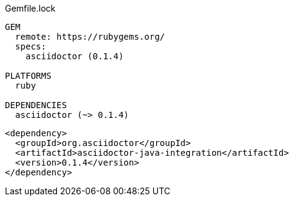 // tag::タイトル付きブロック要素（シンタックスハイライトなし）[]
.Gemfile.lock
----
GEM
  remote: https://rubygems.org/
  specs:
    asciidoctor (0.1.4)

PLATFORMS
  ruby

DEPENDENCIES
  asciidoctor (~> 0.1.4)
----
// end::タイトル付きブロック要素（シンタックスハイライトなし）[]


// tag::カスタム置換属性[]
:version: 0.1.4

[source,xml,subs="verbatim,attributes"]
----
<dependency>
  <groupId>org.asciidoctor</groupId>
  <artifactId>asciidoctor-java-integration</artifactId>
  <version>{version}</version>
</dependency>
----
// end::カスタム置換属性[]
